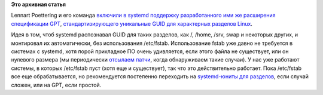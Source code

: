 .. title: Discoverable partitions в systemd
.. slug: discoverable-partitions-в-systemd
.. date: 2014-03-07 23:53:33
.. tags:
.. category:
.. link:
.. description:
.. type: text
.. author: Peter Lemenkov

**Это архивная статья**


Lennart Poettering и его команда `включили в systemd поддержку
разработанного ими же расширения спецификации
GPT <http://thread.gmane.org/gmane.comp.sysutils.systemd.devel/17524>`__,
`стандартизирующего уникальные GUID для характерных разделов
Linux <http://www.freedesktop.org/wiki/Specifications/DiscoverablePartitionsSpec/>`__.

Идея в том, чтоб systemd распознавал GUID для таких разделов, как /,
/home, /srv, swap и некоторых других, и монтировал их автоматически, без
использования /etc/fstab. Использование fstab уже давно не требуется в
системах с systemd, хотя порой прикладное ПО очень удивляется, если
этого файла не существует, или он нулевого размера (мы периодически
`отсылаем
патчи <https://git.fedorahosted.org/cgit/grubby.git/commit/?id=8ced05a>`__,
когда обнаруживаем такие случаи). У нас уже работают системы, в которых
/etc/fstab пуст (хотя еще и существует), так что это действительно
работает. Пока /etc/fstab все еще обрабатывается, но рекомендуется
постепенно переходить на `systemd-юниты для
разделов <http://www.freedesktop.org/software/systemd/man/systemd.mount.html>`__,
если случай сложен, или на GPT, если простой.

